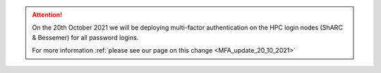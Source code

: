.. attention::

  On the 20th October 2021 we will be deploying multi-factor authentication on the HPC login nodes 
  (ShARC & Bessemer) for all password logins.

  For more information :ref:`please see our page on this change 
  <MFA_update_20_10_2021>`


.. |br| raw:: html

    <br/>

.. role:: underline-bold
    :class: underline-bold